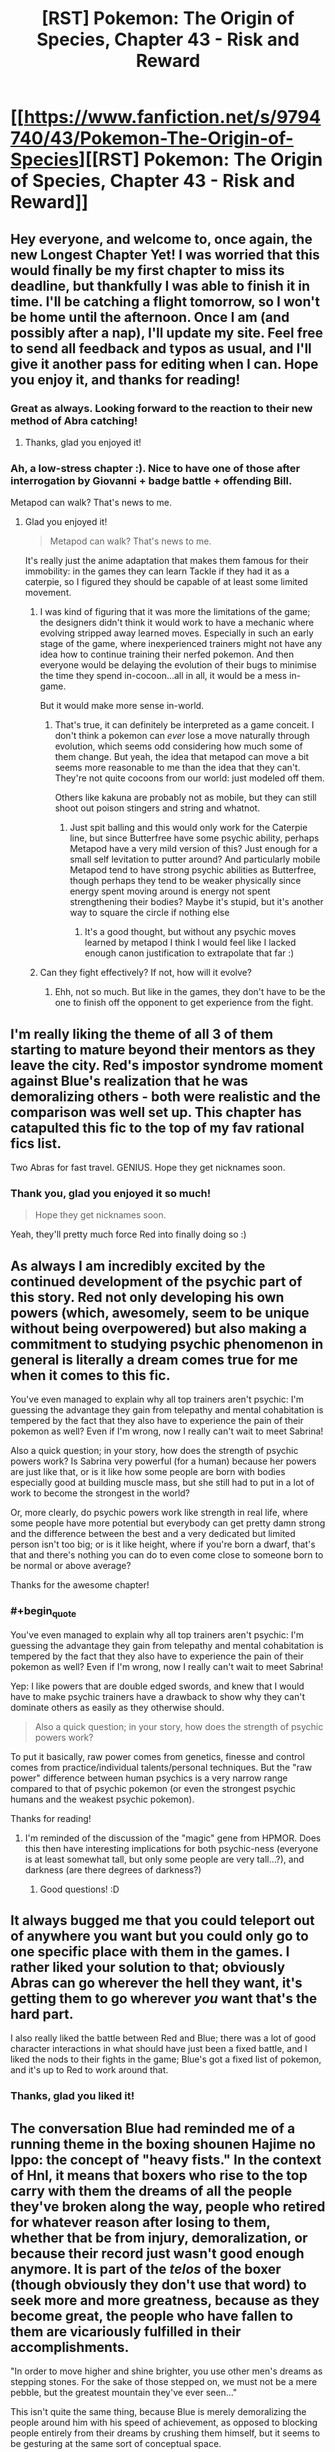 #+TITLE: [RST] Pokemon: The Origin of Species, Chapter 43 - Risk and Reward

* [[https://www.fanfiction.net/s/9794740/43/Pokemon-The-Origin-of-Species][[RST] Pokemon: The Origin of Species, Chapter 43 - Risk and Reward]]
:PROPERTIES:
:Author: DaystarEld
:Score: 70
:DateUnix: 1493622248.0
:END:

** Hey everyone, and welcome to, once again, the new Longest Chapter Yet! I was worried that this would finally be my first chapter to miss its deadline, but thankfully I was able to finish it in time. I'll be catching a flight tomorrow, so I won't be home until the afternoon. Once I am (and possibly after a nap), I'll update my site. Feel free to send all feedback and typos as usual, and I'll give it another pass for editing when I can. Hope you enjoy it, and thanks for reading!
:PROPERTIES:
:Author: DaystarEld
:Score: 26
:DateUnix: 1493622344.0
:END:

*** Great as always. Looking forward to the reaction to their new method of Abra catching!
:PROPERTIES:
:Author: Ibbot
:Score: 9
:DateUnix: 1493627740.0
:END:

**** Thanks, glad you enjoyed it!
:PROPERTIES:
:Author: DaystarEld
:Score: 4
:DateUnix: 1493670489.0
:END:


*** Ah, a low-stress chapter :). Nice to have one of those after interrogation by Giovanni + badge battle + offending Bill.

Metapod can walk? That's news to me.
:PROPERTIES:
:Author: thrawnca
:Score: 9
:DateUnix: 1493678188.0
:END:

**** Glad you enjoyed it!

#+begin_quote
  Metapod can walk? That's news to me.
#+end_quote

It's really just the anime adaptation that makes them famous for their immobility: in the games they can learn Tackle if they had it as a caterpie, so I figured they should be capable of at least some limited movement.
:PROPERTIES:
:Author: DaystarEld
:Score: 9
:DateUnix: 1493678312.0
:END:

***** I was kind of figuring that it was more the limitations of the game; the designers didn't think it would work to have a mechanic where evolving stripped away learned moves. Especially in such an early stage of the game, where inexperienced trainers might not have any idea how to continue training their nerfed pokemon. And then everyone would be delaying the evolution of their bugs to minimise the time they spend in-cocoon...all in all, it would be a mess in-game.

But it would make more sense in-world.
:PROPERTIES:
:Author: thrawnca
:Score: 8
:DateUnix: 1493679044.0
:END:

****** That's true, it can definitely be interpreted as a game conceit. I don't think a pokemon can /ever/ lose a move naturally through evolution, which seems odd considering how much some of them change. But yeah, the idea that metapod can move a bit seems more reasonable to me than the idea that they can't. They're not quite cocoons from our world: just modeled off them.

Others like kakuna are probably not as mobile, but they can still shoot out poison stingers and string and whatnot.
:PROPERTIES:
:Author: DaystarEld
:Score: 8
:DateUnix: 1493682492.0
:END:

******* Just spit balling and this would only work for the Caterpie line, but since Butterfree have​ some psychic ability, perhaps Metapod have a very mild version of this? Just enough for a small self levitation to putter around? And particularly mobile Metapod tend to have strong psychic abilities as Butterfree, though perhaps they tend to be weaker physically since energy spent moving around is energy not spent strengthening their bodies? Maybe it's stupid, but it's another way to square the circle if nothing else
:PROPERTIES:
:Author: ATRDCI
:Score: 3
:DateUnix: 1493700902.0
:END:

******** It's a good thought, but without any psychic moves learned by metapod I think I would feel like I lacked enough canon justification to extrapolate that far :)
:PROPERTIES:
:Author: DaystarEld
:Score: 4
:DateUnix: 1493701553.0
:END:


***** Can they fight effectively? If not, how will it evolve?
:PROPERTIES:
:Author: DCarrier
:Score: 2
:DateUnix: 1493936014.0
:END:

****** Ehh, not so much. But like in the games, they don't have to be the one to finish off the opponent to get experience from the fight.
:PROPERTIES:
:Author: DaystarEld
:Score: 2
:DateUnix: 1493937466.0
:END:


** I'm really liking the theme of all 3 of them starting to mature beyond their mentors as they leave the city. Red's impostor syndrome moment against Blue's realization that he was demoralizing others - both were realistic and the comparison was well set up. This chapter has catapulted this fic to the top of my fav rational fics list.

Two Abras for fast travel. GENIUS. Hope they get nicknames soon.
:PROPERTIES:
:Author: KnickersInAKnit
:Score: 15
:DateUnix: 1493648938.0
:END:

*** Thank you, glad you enjoyed it so much!

#+begin_quote
  Hope they get nicknames soon.
#+end_quote

Yeah, they'll pretty much force Red into finally doing so :)
:PROPERTIES:
:Author: DaystarEld
:Score: 6
:DateUnix: 1493670567.0
:END:


** As always I am incredibly excited by the continued development of the psychic part of this story. Red not only developing his own powers (which, awesomely, seem to be unique without being overpowered) but also making a commitment to studying psychic phenomenon in general is literally a dream comes true for me when it comes to this fic.

You've even managed to explain why all top trainers aren't psychic: I'm guessing the advantage they gain from telepathy and mental cohabitation is tempered by the fact that they also have to experience the pain of their pokemon as well? Even if I'm wrong, now I really can't wait to meet Sabrina!

Also a quick question; in your story, how does the strength of psychic powers work? Is Sabrina very powerful (for a human) because her powers are just like that, or is it like how some people are born with bodies especially good at building muscle mass, but she still had to put in a lot of work to become the strongest in the world?

Or, more clearly, do psychic powers work like strength in real life, where some people have more potential but everybody can get pretty damn strong and the difference between the best and a very dedicated but limited person isn't too big; or is it like height, where if you're born a dwarf, that's that and there's nothing you can do to even come close to someone born to be normal or above average?

Thanks for the awesome chapter!
:PROPERTIES:
:Score: 13
:DateUnix: 1493663742.0
:END:

*** #+begin_quote
  You've even managed to explain why all top trainers aren't psychic: I'm guessing the advantage they gain from telepathy and mental cohabitation is tempered by the fact that they also have to experience the pain of their pokemon as well? Even if I'm wrong, now I really can't wait to meet Sabrina!
#+end_quote

Yep: I like powers that are double edged swords, and knew that I would have to make psychic trainers have a drawback to show why they can't dominate others as easily as they otherwise should.

#+begin_quote
  Also a quick question; in your story, how does the strength of psychic powers work?
#+end_quote

To put it basically, raw power comes from genetics, finesse and control comes from practice/individual talents/personal techniques. But the "raw power" difference between human psychics is a very narrow range compared to that of psychic pokemon (or even the strongest psychic humans and the weakest psychic pokemon).

Thanks for reading!
:PROPERTIES:
:Author: DaystarEld
:Score: 10
:DateUnix: 1493670953.0
:END:

**** I'm reminded of the discussion of the "magic" gene from HPMOR. Does this then have interesting implications for both psychic-ness (everyone is at least somewhat tall, but only some people are very tall...?), and darkness (are there degrees of darkness?)
:PROPERTIES:
:Author: narfanator
:Score: 6
:DateUnix: 1493676591.0
:END:

***** Good questions! :D
:PROPERTIES:
:Author: DaystarEld
:Score: 5
:DateUnix: 1493677721.0
:END:


** It always bugged me that you could teleport out of anywhere you want but you could only go to one specific place with them in the games. I rather liked your solution to that; obviously Abras can go wherever the hell they want, it's getting them to go wherever /you/ want that's the hard part.

I also really liked the battle between Red and Blue; there was a lot of good character interactions in what should have just been a fixed battle, and I liked the nods to their fights in the game; Blue's got a fixed list of pokemon, and it's up to Red to work around that.
:PROPERTIES:
:Author: SkeevePlowse
:Score: 11
:DateUnix: 1493658442.0
:END:

*** Thanks, glad you liked it!
:PROPERTIES:
:Author: DaystarEld
:Score: 4
:DateUnix: 1493670623.0
:END:


** The conversation Blue had reminded me of a running theme in the boxing shounen Hajime no Ippo: the concept of "heavy fists." In the context of HnI, it means that boxers who rise to the top carry with them the dreams of all the people they've broken along the way, people who retired for whatever reason after losing to them, whether that be from injury, demoralization, or because their record just wasn't good enough anymore. It is part of the /telos/ of the boxer (though obviously they don't use that word) to seek more and more greatness, because as they become great, the people who have fallen to them are vicariously fulfilled in their accomplishments.

"In order to move higher and shine brighter, you use other men's dreams as stepping stones. For the sake of those stepped on, we must not be a mere pebble, but the greatest mountain they've ever seen..."

This isn't quite the same thing, because Blue is merely demoralizing the people around him with his speed of achievement, as opposed to blocking people entirely from their dreams by crushing them himself, but it seems to be gesturing at the same sort of conceptual space.
:PROPERTIES:
:Author: Aretii
:Score: 11
:DateUnix: 1493690119.0
:END:

*** That's great. I think I'll be stealing and adapting that somewhat :)
:PROPERTIES:
:Author: DaystarEld
:Score: 6
:DateUnix: 1493692045.0
:END:

**** HnI has a lot of problems (for example, it's like 1200 issues long after running for nearly 30 years and shows no signs of wrapping up soon), but it has a lot of really good reflections on competition.
:PROPERTIES:
:Author: Aretii
:Score: 5
:DateUnix: 1493693910.0
:END:


** Red: "So, can you teach me in the time we have?"

Ayane: "Not fully, but I can give you the basics, so that you can work on developing it along your journey."

Red: *** teleports ***
:PROPERTIES:
:Author: DerSaidin
:Score: 11
:DateUnix: 1493676811.0
:END:

*** They're talking about "free" teleportation, not the kind that any non-Dark person with an abra can use :)
:PROPERTIES:
:Author: DaystarEld
:Score: 12
:DateUnix: 1493677674.0
:END:

**** Thus Red had to actually register Bill's house as a teleport destination.

Free teleportation sounds a lot like the game's Fly move.
:PROPERTIES:
:Author: thrawnca
:Score: 11
:DateUnix: 1493677970.0
:END:

***** Pretty much, yeah. I thought about having the flying pokemon have to follow the Fly restrictions (basically you have to train your flying pokemon to take you to a specific spot rather than being able to free-roam) but that's silly and the Soaring mechanic from ORAS demonstrated what flying on pokemon should be like anyway.
:PROPERTIES:
:Author: DaystarEld
:Score: 12
:DateUnix: 1493678193.0
:END:

****** #+begin_quote
  the soaring mechanic from ORAS
#+end_quote

:D Gen 1 trainer here, with a smattering of Gen 2. I do know what the acronym stands for, but I don't know the game.
:PROPERTIES:
:Author: thrawnca
:Score: 3
:DateUnix: 1493756065.0
:END:

******* In ORAS they let you basically fly around on Lati@s above a map of the region, fight flying pokemon midair, and land in any route rather than just in cities.
:PROPERTIES:
:Author: DaystarEld
:Score: 3
:DateUnix: 1493758821.0
:END:

******** I still don't understand why Sun and Moon didn't bring that back :(
:PROPERTIES:
:Author: The_Magus_199
:Score: 3
:DateUnix: 1493840244.0
:END:

********* The pokemon game series is a long running tragedy of two-steps-forward, one-step-back. They keep introducing new features every game, only to have them removed soon after. Thankfully, on the whole, the pile of features is increasing, but we can never be sure which ones will stick and which ones won't. For example, I'm pretty sure now that Alola included character customization that it's going to stay for all the New games, but the Remakes probably won't have it. But will pokemon riding from SuMo persist, even in new games, or will they bring HMs back? Magic 8 ball says, "Ask again later."
:PROPERTIES:
:Author: DaystarEld
:Score: 4
:DateUnix: 1493876949.0
:END:

********** Yeah... Honestly, I'm on team HMs - at least unless Ride Pokémon get seriously reworked. I liked actually using my own Pokémon outside of battle, and while the idea of specific ride Pokémon using more unique powers to their species is cool, the system as it is now is basically just "HMs but mixed with the bike so you can't do important stuff out of battle /without that frigging banjo the/-sorry, sorry, I'm getting off topic.
:PROPERTIES:
:Author: The_Magus_199
:Score: 3
:DateUnix: 1493917106.0
:END:

*********** That goddamn banjo... I don't understand game development enough to know why whoever is in charge of music design doesn't play the alpha and say "Hey, maybe let's not spend half the game listening to the same song after we spent so long creating a bunch of different tracks for it?" Maybe they did and the project leader just loooves banjos.

But yeah I hear you. I'd be more okay with HMs being reintroduced if they just made the attacks all useful. Surf is the gold standard, and Strength is okay, but most of the rest just suck so bad it's insult to injury requiring them in your party.
:PROPERTIES:
:Author: DaystarEld
:Score: 4
:DateUnix: 1493926178.0
:END:

************ Yeah, like, the bike themes were at least good and fitting, and you didn't have to hear them if you didn't want to anyways. The banjo would be okay music for a minigame, but for something as unavoidable and omnipresent as this...

Yeah, I definitely understand the issues with HMs. My pet idea for how to fix them without totally changing them is to just make it so that you can use them a long as you have the HM, the required badge, and a Pokémon that /can/ learn it, without needing to actually take up a move slot. But yeah, making the HM moves more usable would also be nice!
:PROPERTIES:
:Author: The_Magus_199
:Score: 3
:DateUnix: 1493930643.0
:END:

************* Yeah, that solution is a nice middle ground: the main issue is that they don't want you to ever get stuck in a place you used an HM to get to (like if you surf to an island, catch a pokemon there, and replace only one in your party that can use Surf) but if they added some fancy coding or just were careful with level design it wouldn't be an issue.
:PROPERTIES:
:Author: DaystarEld
:Score: 5
:DateUnix: 1493937407.0
:END:


**** Mostly unrelated question; if humans can be Normal type or Dark type or Psychic type... does that mean that it's possible for humans to also be Fire type, or Electric type, or Poison type? If so, what would that look like?

Or is this just a case of this society co-opting pokemon typing terminology to describe a variable range of human psychic sensitivity?
:PROPERTIES:
:Author: SkeevePlowse
:Score: 5
:DateUnix: 1493680325.0
:END:

***** Great questions! I wonder if we'll ever find out :D
:PROPERTIES:
:Author: DaystarEld
:Score: 9
:DateUnix: 1493681394.0
:END:

****** I'm choosing to interpret your reluctance to answer straight out as a sign we might find out in later chapters, lest I drive myself to wit's end with the not knowing. ^{^{;}}
:PROPERTIES:
:Author: SkeevePlowse
:Score: 8
:DateUnix: 1493683225.0
:END:

******* Yeah, that's probably for the best ;)
:PROPERTIES:
:Author: DaystarEld
:Score: 6
:DateUnix: 1493684461.0
:END:


***** I think it already mentioned in story about Agatha having a special affinity for ghosts and training other that have have that affinity, maybe there is a ghost-type variety of human that are similar to psychics but with different capabilities? I think the story also mentioned martial artists that learn to manipulate "chi" similar to fighting type pokemon?
:PROPERTIES:
:Author: scruiser
:Score: 4
:DateUnix: 1493683258.0
:END:

****** I must have missed those passages.

I'll look out for it, now that I've got an excuse to reread.
:PROPERTIES:
:Author: SkeevePlowse
:Score: 2
:DateUnix: 1493684529.0
:END:

******* [[http://daystareld.com/pokemon-chapter-7/]]

#+begin_quote
  Elite Agatha was the first trainer who didn't keep their mysterious affinity with Ghost-type pokemon secretive, and she opened a school at the age of thirteen to help teach others how to ...
#+end_quote

[[http://daystareld.com/pokemon-chapter-13/]]

#+begin_quote
  some of the powers we once considered magical have since been revealed to be psychic, while others we thought were psychic don't behave the way the majority of psychic powers do, or even the way ghost or dark powers do for pokemon. We think of them all as ‘mental powers,' but then there are the other unusual abilities people and pokemon have demonstrated: is reading auras a psychic power, or a distinct and separate part of being in tune with ki, as the otherwise non-psychic martial artists insist? Are you starting to see the shape of the problem?”
#+end_quote

My google-fu is strong
:PROPERTIES:
:Author: scruiser
:Score: 6
:DateUnix: 1493693528.0
:END:

******** Indeed it is, thank you.

I'm still rereading anyway. xD
:PROPERTIES:
:Author: SkeevePlowse
:Score: 3
:DateUnix: 1493693726.0
:END:


***** Perhaps it might look a bit like the gym leaders...
:PROPERTIES:
:Author: DerSaidin
:Score: 4
:DateUnix: 1493682434.0
:END:

****** Hm, maybe. Were that the case, I'd expect to hear about some kind of 'type affinity' for pokemon trainers being discussed at some point, though. Although there are an awful lot of trainers, not just the gym leaders, who have 'themed' teams.

+I don't think we have enough data to say one way or another, but that's an interesting possibility I hadn't considered.+ Apparently I missed some passages that suggest this very possibility, that of a type affinity.
:PROPERTIES:
:Author: SkeevePlowse
:Score: 3
:DateUnix: 1493683382.0
:END:


***** Well, based on Mister Daystar's definitions of humans with Typings, I'm guessing that there is a firm division for this.

One set would be the typings based on physical aptitude and or physiology, such as Fire, Electric, Water, and all the typings based upon the physiology of the Pokemon alone. These are typings can be deemed to be impossible typings for humanity limited genetics.

Second would be the typings reliant on the mental capacities and qualities of the of the subject, such as a Psychic's increased brainpower or a Dark's innate shielding. These are traits achievable by the genetic makeup of humanity itself. I'm quite excited to see how Sir Daystar can handle Fighting, Ghost and Fairy type Trainers in the future!

Those are my two-cents! Thanks!
:PROPERTIES:
:Author: Freed342
:Score: 2
:DateUnix: 1493911248.0
:END:


**** Ah, ok. I guess I expected even basic/restricted teleportation would require some more training.
:PROPERTIES:
:Author: DerSaidin
:Score: 5
:DateUnix: 1493679458.0
:END:

***** Yeah, there's nothing inherently complicated about the act of teleportation from the abra's perspective: taking someone else along is all you really have to teach them, as a normal trainer, and a psychic trainer can couple their mind with them to do it without much training with the abra.
:PROPERTIES:
:Author: DaystarEld
:Score: 5
:DateUnix: 1493682311.0
:END:


*** The way I understood it to work is that you can train an Abra two different commands:

"Register Teleport": An Abra who knows this command, when given the this command, will remember this specific location as a teleport destination. They can only have one such location remembered at any given time.

"Teleport": An Abra who has registered a location will teleport themselves (and if they're in physical contact, their trainer) to the registered location.

What Red was asking to be taught by Ayane was how to psychically connect with his Abra, so that when he gives it the Teleport command, Red can pick its destination, out of any location /Red/ can visualize well enough.
:PROPERTIES:
:Author: SkeevePlowse
:Score: 9
:DateUnix: 1493677760.0
:END:

**** Exactly right :)
:PROPERTIES:
:Author: DaystarEld
:Score: 6
:DateUnix: 1493682702.0
:END:


*** I really expected a "nothing personnel, kid"
:PROPERTIES:
:Author: notsureiflying
:Score: 2
:DateUnix: 1493748374.0
:END:


** Does teleport work with dark people?

If it doesn't then that means Blue would never be able to be saved in case of life danger
:PROPERTIES:
:Author: MaddoScientisto
:Score: 9
:DateUnix: 1493662586.0
:END:

*** I guess Red will have to invent Miracle Eye, then.
:PROPERTIES:
:Author: Ibbot
:Score: 13
:DateUnix: 1493670923.0
:END:

**** I cannot confirm or deny this.
:PROPERTIES:
:Author: DaystarEld
:Score: 8
:DateUnix: 1493671899.0
:END:


*** It does not, much to Dark people's eternal frustration.
:PROPERTIES:
:Author: DaystarEld
:Score: 11
:DateUnix: 1493670676.0
:END:

**** Any chance of Miracle Eye helping with that?
:PROPERTIES:
:Author: Ibbot
:Score: 10
:DateUnix: 1493671141.0
:END:

***** It just might!
:PROPERTIES:
:Author: DaystarEld
:Score: 7
:DateUnix: 1493671863.0
:END:


** Ah yes my monthly fix, just on time. It is good to see that I will have something to read on this sub after UNSONG ends.
:PROPERTIES:
:Score: 8
:DateUnix: 1493678717.0
:END:

*** Does... does this make me a drug dealer?
:PROPERTIES:
:Author: DaystarEld
:Score: 11
:DateUnix: 1493681363.0
:END:

**** Only in good ways.
:PROPERTIES:
:Score: 6
:DateUnix: 1493681621.0
:END:

***** /steeples hands/ Excellent.
:PROPERTIES:
:Author: DaystarEld
:Score: 5
:DateUnix: 1493682645.0
:END:


** Typo thread!
:PROPERTIES:
:Author: DaystarEld
:Score: 5
:DateUnix: 1493622348.0
:END:

*** "Red takes an abra from the belt over his shoulder, then puts the belt on the 's about to brace his arm, then decides he can use the accuracy and catching practice."
:PROPERTIES:
:Author: Nevereatcars
:Score: 6
:DateUnix: 1493625067.0
:END:

**** Fixed, thanks!
:PROPERTIES:
:Author: DaystarEld
:Score: 6
:DateUnix: 1493642857.0
:END:


*** #+begin_quote
  barely avoiding *ic* beam
#+end_quote
:PROPERTIES:
:Author: DerSaidin
:Score: 7
:DateUnix: 1493643933.0
:END:

**** Fixed, thanks!
:PROPERTIES:
:Author: DaystarEld
:Score: 5
:DateUnix: 1493669861.0
:END:


*** extra cells and new connections His hand rises

^ missing a period.

unique mental shield, it's she.

^ stylistic choice? Feel like it should be 'her' instead of 'she'.
:PROPERTIES:
:Author: KnickersInAKnit
:Score: 4
:DateUnix: 1493648900.0
:END:

**** Fixed the first, and yes the second was a stylistic choice :) Thanks!
:PROPERTIES:
:Author: DaystarEld
:Score: 3
:DateUnix: 1493669874.0
:END:

***** In fact, not just stylistic choice but the only grammatically correct choice :)
:PROPERTIES:
:Author: gbear605
:Score: 3
:DateUnix: 1493670924.0
:END:

****** Good to know! I just figured it sounded better that way. Nice to see that grammar and I agree once in awhile :)
:PROPERTIES:
:Author: DaystarEld
:Score: 3
:DateUnix: 1493671846.0
:END:


*** #+begin_quote
  "Merging with the body and feelings the senses is the first step.
#+end_quote

*feeling?

#+begin_quote
  but he still feels more prepared for leaving the city than he did.
#+end_quote

Not exactly a typo but I think adding a "before" at the end sounds better.
:PROPERTIES:
:Author: appropriate-username
:Score: 3
:DateUnix: 1493739513.0
:END:

**** Fixed, thanks!
:PROPERTIES:
:Author: DaystarEld
:Score: 2
:DateUnix: 1493749635.0
:END:


** What's the range of a ( human ) pyschic? Can they sense people from three feet around them or three blocks?
:PROPERTIES:
:Author: Dobotics
:Score: 6
:DateUnix: 1493679828.0
:END:

*** You know, I haven't quite figured out what the maximum would be in meters or feet or anything. 3 blocks for a powerful psychic seems too far, but not by much. But the main problem is that when you go that far the reception/quality of the reading takes a heavy hit.

So even if one psychic can sense minds from 100 feet away while another psychic can sense minds at 300 feet, the effective distance for both would still be something like 80 and 150 in terms of getting a clear enough sense to be more than mostly-meaningless mental/emotional noise.
:PROPERTIES:
:Author: DaystarEld
:Score: 5
:DateUnix: 1493682160.0
:END:

**** Ah, okay , thanks.
:PROPERTIES:
:Author: Dobotics
:Score: 3
:DateUnix: 1493695263.0
:END:


** Red's connection to Maturin reminds me a bit of Pokemon: The Line chapters 4 and 5, [[#s][where]].
:PROPERTIES:
:Author: thrawnca
:Score: 5
:DateUnix: 1493686518.0
:END:

*** Knowing how much damage your pokemon can handle is probably one of the single most defining traits of a master trainer... all the more so with the absence of HP bars and purely numerical damage!
:PROPERTIES:
:Author: DaystarEld
:Score: 8
:DateUnix: 1493687908.0
:END:

**** You mentioned Maturin being poisoned and Charmander hoping for a burn. Does that mean you're not follow traditional status effects? I like that, and hope it leads to interesting combinations like poison/sleep from butterfree.
:PROPERTIES:
:Author: leakycauldron
:Score: 2
:DateUnix: 1493992121.0
:END:

***** Yeah, that chalks right up as a Gaming Conceit, so status effects will indeed be stackable :)
:PROPERTIES:
:Author: DaystarEld
:Score: 2
:DateUnix: 1494008155.0
:END:


** We see Red mimicking a lot of what Ayane does purely through observation. Could Red learn psychic moves from pokemón in the same way? For example, could he learn to teleport on his own, without an abra?
:PROPERTIES:
:Author: AnthiumV
:Score: 5
:DateUnix: 1493692349.0
:END:

*** The only things he can really mimic are mental states: insofar as a power relies on a mental state more than anything else, he has a leg up in learning it :)
:PROPERTIES:
:Author: DaystarEld
:Score: 3
:DateUnix: 1493695641.0
:END:

**** Ah, that makes sense. I love your story, by the way, great job!
:PROPERTIES:
:Author: AnthiumV
:Score: 3
:DateUnix: 1493696099.0
:END:

***** Thank you, glad you're enjoying it!
:PROPERTIES:
:Author: DaystarEld
:Score: 3
:DateUnix: 1493696253.0
:END:


** Why does Amy interpret Blue's attempt to get her to keep trying to be a trainer as him being romantically interested in her? It's cute, but I wouldn't have thought it was possible to interpret that thing that way.
:PROPERTIES:
:Author: rhaps0dy4
:Score: 6
:DateUnix: 1493760167.0
:END:

*** She's mostly joking by the end, but the initial thought was from being so surprised that Blue cared that much about (what sounded like) her own personal journey.
:PROPERTIES:
:Author: DaystarEld
:Score: 4
:DateUnix: 1493783540.0
:END:


** Goodness this was a fantastic chapter! I am thoroughly looking forward to seeing Red explore his abilities and perhaps even explore the limitations of the Dark typing.
:PROPERTIES:
:Author: Cariyaga
:Score: 4
:DateUnix: 1493747707.0
:END:

*** Thanks, glad you enjoyed it!
:PROPERTIES:
:Author: DaystarEld
:Score: 3
:DateUnix: 1493749426.0
:END:


** May I ask what's your take for the infamous Fairy Type?
:PROPERTIES:
:Author: Freed342
:Score: 2
:DateUnix: 1493910634.0
:END:

*** Sure, but first have you read the [[http://daystareld.com/pokemon-faq/][FAQ?]] If you have any followup questions let me know!
:PROPERTIES:
:Author: DaystarEld
:Score: 2
:DateUnix: 1493925693.0
:END:

**** Oh shoot, I didn't know you even had a FAQ! Thanks!
:PROPERTIES:
:Author: Freed342
:Score: 2
:DateUnix: 1493949250.0
:END:

***** No problem, most people don't :) I only mentioned it once in my author notes years ago, I believe.
:PROPERTIES:
:Author: DaystarEld
:Score: 2
:DateUnix: 1493950219.0
:END:
